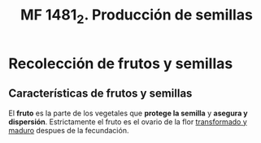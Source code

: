 #+TITLE: MF 1481_2. Producción de semillas
#+AUTHOR: Antonio Soler Gelde. IT Forestal
#+EMAIL: asoler@esteldellevant.es
#+LaTeX_CLASS: asgbook
#+OPTIONS: ':nil *:t -:t ::t <:t H:3 \n:nil ^:t arch:headline
#+OPTIONS: author:nil c:nil d:(not "LOGBOOK") date:nil
#+OPTIONS: e:t email:nil f:t inline:nil num:t p:nil pri:nil stat:t
#+OPTIONS: tags:t tasks:t tex:t timestamp:t toc:t todo:t |:t
#+CREATOR: Antonio Soler Gelde
#+DESCRIPTION:
#+EXCLUDE_TAGS: noexport
#+KEYWORDS:
#+LANGUAGE: spanish
#+SELECT_TAGS: export
#+LaTeX_HEADER: \newcommand{\recuerda}[1]{\begin{center}\fbox{\parbox{0.75\textwidth}{\textbf{Recuerda:}#1}}\end{center}}
* Recolección de frutos y semillas
** Características de frutos y semillas
El *fruto* es la parte de los vegetales que *protege la semilla* y *asegura y
dispersión*. Estrictamente el fruto es el ovario de la flor _transformado y
maduro_ despues de la fecundación.
